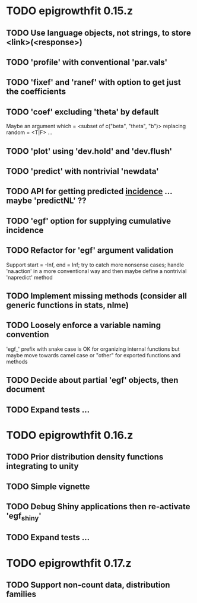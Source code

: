 * TODO epigrowthfit 0.15.z

** TODO Use language objects, not strings, to store <link>(<response>)

** TODO 'profile' with conventional 'par.vals'

** TODO 'fixef' and 'ranef' with option to get just the coefficients

** TODO 'coef' excluding 'theta' by default

Maybe an argument which = <subset of c("beta", "theta", "b")>
replacing random = <T|F> ...

** TODO 'plot' using 'dev.hold' and 'dev.flush'

** TODO 'predict' with nontrivial 'newdata'

** TODO API for getting predicted _incidence_ ... maybe 'predictNL' ??

** TODO 'egf' option for supplying cumulative incidence

** TODO Refactor for 'egf' argument validation

Support start = -Inf, end = Inf; try to catch more nonsense cases;
handle 'na.action' in a more conventional way and then maybe define
a nontrivial 'napredict' method

** TODO Implement missing methods (consider all generic functions in stats, nlme)

** TODO Loosely enforce a variable naming convention

'egf_' prefix with snake case is OK for organizing internal functions
but maybe move towards camel case or "other" for exported functions
and methods

** TODO Decide about partial 'egf' objects, then document

** TODO Expand tests ...

* TODO epigrowthfit 0.16.z

** TODO Prior distribution density functions integrating to unity

** TODO Simple vignette

** TODO Debug Shiny applications then re-activate 'egf_shiny'

** TODO Expand tests ...

* TODO epigrowthfit 0.17.z

** TODO Support non-count data, distribution families
